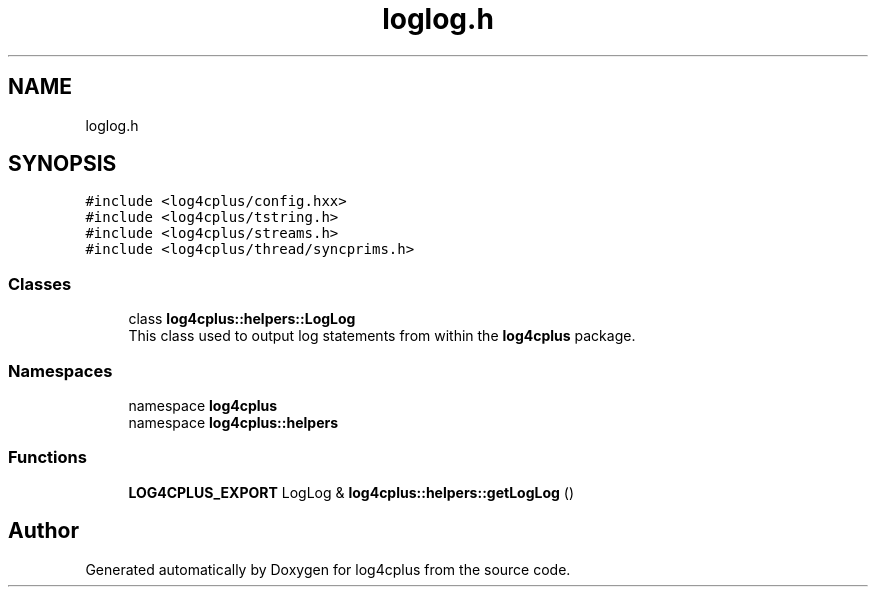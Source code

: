 .TH "loglog.h" 3 "Fri Sep 20 2024" "Version 2.1.0" "log4cplus" \" -*- nroff -*-
.ad l
.nh
.SH NAME
loglog.h
.SH SYNOPSIS
.br
.PP
\fC#include <log4cplus/config\&.hxx>\fP
.br
\fC#include <log4cplus/tstring\&.h>\fP
.br
\fC#include <log4cplus/streams\&.h>\fP
.br
\fC#include <log4cplus/thread/syncprims\&.h>\fP
.br

.SS "Classes"

.in +1c
.ti -1c
.RI "class \fBlog4cplus::helpers::LogLog\fP"
.br
.RI "This class used to output log statements from within the \fBlog4cplus\fP package\&. "
.in -1c
.SS "Namespaces"

.in +1c
.ti -1c
.RI "namespace \fBlog4cplus\fP"
.br
.ti -1c
.RI "namespace \fBlog4cplus::helpers\fP"
.br
.in -1c
.SS "Functions"

.in +1c
.ti -1c
.RI "\fBLOG4CPLUS_EXPORT\fP LogLog & \fBlog4cplus::helpers::getLogLog\fP ()"
.br
.in -1c
.SH "Author"
.PP 
Generated automatically by Doxygen for log4cplus from the source code\&.
